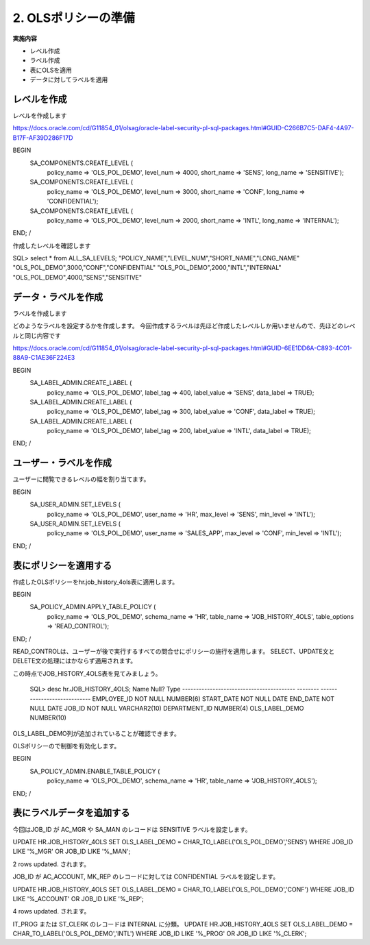 ############################################
2. OLSポリシーの準備
############################################


**実施内容**

+ レベル作成
+ ラベル作成
+ 表にOLSを適用
+ データに対してラベルを適用


****************************
レベルを作成
****************************
レベルを作成します

https://docs.oracle.com/cd/G11854_01/olsag/oracle-label-security-pl-sql-packages.html#GUID-C266B7C5-DAF4-4A97-B17F-AF39D286F17D

BEGIN
   SA_COMPONENTS.CREATE_LEVEL (
      policy_name => 'OLS_POL_DEMO',
      level_num   => 4000,
      short_name  => 'SENS',
      long_name   => 'SENSITIVE');

   SA_COMPONENTS.CREATE_LEVEL (
      policy_name => 'OLS_POL_DEMO',
      level_num   => 3000,
      short_name  => 'CONF',
      long_name   => 'CONFIDENTIAL');
      
   SA_COMPONENTS.CREATE_LEVEL (
      policy_name => 'OLS_POL_DEMO',
      level_num   => 2000,
      short_name  => 'INTL',
      long_name   => 'INTERNAL');
END;
/



作成したレベルを確認します

SQL> select * from ALL_SA_LEVELS;
"POLICY_NAME","LEVEL_NUM","SHORT_NAME","LONG_NAME"
"OLS_POL_DEMO",3000,"CONF","CONFIDENTIAL"
"OLS_POL_DEMO",2000,"INTL","INTERNAL"
"OLS_POL_DEMO",4000,"SENS","SENSITIVE"



****************************
データ・ラベルを作成
****************************
ラベルを作成します

どのようなラベルを設定するかを作成します。
今回作成するラベルは先ほど作成したレベルしか用いませんので、先ほどのレベルと同じ内容です

https://docs.oracle.com/cd/G11854_01/olsag/oracle-label-security-pl-sql-packages.html#GUID-6EE1DD6A-C893-4C01-88A9-C1AE36F224E3

BEGIN
	SA_LABEL_ADMIN.CREATE_LABEL (
		policy_name  => 'OLS_POL_DEMO',
		label_tag    => 400,
		label_value  => 'SENS',
		data_label   => TRUE);
			
	SA_LABEL_ADMIN.CREATE_LABEL (
		policy_name  => 'OLS_POL_DEMO',
		label_tag    => 300,
		label_value  => 'CONF',
		data_label   => TRUE);
	
	SA_LABEL_ADMIN.CREATE_LABEL (
		policy_name  => 'OLS_POL_DEMO',
		label_tag    => 200,
		label_value  => 'INTL',
		data_label   => TRUE);
END;
/



****************************
ユーザー・ラベルを作成
****************************

ユーザーに閲覧できるレベルの幅を割り当てます。

BEGIN
    SA_USER_ADMIN.SET_LEVELS (
        policy_name  => 'OLS_POL_DEMO',
        user_name    => 'HR', 
        max_level    => 'SENS',
        min_level    => 'INTL');

    SA_USER_ADMIN.SET_LEVELS (
        policy_name  => 'OLS_POL_DEMO',
        user_name    => 'SALES_APP', 
        max_level    => 'CONF',
        min_level    => 'INTL');
END;
/

****************************
表にポリシーを適用する
****************************

作成したOLSポリシーをhr.job_history_4ols表に適用します。

BEGIN
    SA_POLICY_ADMIN.APPLY_TABLE_POLICY (
        policy_name    => 'OLS_POL_DEMO',
        schema_name    => 'HR', 
        table_name     => 'JOB_HISTORY_4OLS',
        table_options  => 'READ_CONTROL');
END;
/

READ_CONTROLは、ユーザーが後で実行するすべての問合せにポリシーの施行を適用します。
SELECT、UPDATE文とDELETE文の処理にはかならず適用されます。

この時点でJOB_HISTORY_4OLS表を見てみましょう。

    SQL> desc hr.JOB_HISTORY_4OLS;
    Name                                      Null?    Type
    ----------------------------------------- -------- ----------------------------
    EMPLOYEE_ID                               NOT NULL NUMBER(6)
    START_DATE                                NOT NULL DATE
    END_DATE                                  NOT NULL DATE
    JOB_ID                                    NOT NULL VARCHAR2(10)
    DEPARTMENT_ID                                      NUMBER(4)
    OLS_LABEL_DEMO                                     NUMBER(10)

OLS_LABEL_DEMO列が追加されていることが確認できます。

OLSポリシーので制御を有効化します。

BEGIN
    SA_POLICY_ADMIN.ENABLE_TABLE_POLICY (
        policy_name => 'OLS_POL_DEMO',
        schema_name => 'HR',
        table_name  => 'JOB_HISTORY_4OLS');
END;
/



****************************
表にラベルデータを追加する
****************************

今回はJOB_ID が
AC_MGR や SA_MAN のレコードは SENSITIVE ラベルを設定します。



UPDATE HR.JOB_HISTORY_4OLS
SET    OLS_LABEL_DEMO = CHAR_TO_LABEL('OLS_POL_DEMO','SENS')
WHERE  JOB_ID LIKE '%_MGR' 
OR     JOB_ID LIKE '%_MAN';


2 rows updated. されます。



JOB_ID が AC_ACCOUNT, MK_REP のレコードに対しては CONFIDENTIAL ラベルを設定します。

UPDATE HR.JOB_HISTORY_4OLS
SET    OLS_LABEL_DEMO = CHAR_TO_LABEL('OLS_POL_DEMO','CONF')
WHERE  JOB_ID LIKE '%_ACCOUNT' 
OR     JOB_ID LIKE '%_REP';

4 rows updated. されます。

IT_PROG または ST_CLERK のレコードは INTERNAL に分類。
UPDATE HR.JOB_HISTORY_4OLS
SET    OLS_LABEL_DEMO = CHAR_TO_LABEL('OLS_POL_DEMO','INTL')
WHERE  JOB_ID LIKE '%_PROG' 
OR     JOB_ID LIKE '%_CLERK';